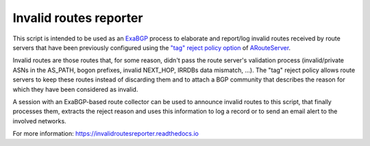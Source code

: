 .. DO NOT EDIT: this file is automatically created by /utils/build_doc
Invalid routes reporter
-----------------------

This script is intended to be used as an `ExaBGP <https://github.com/Exa-Networks/exabgp>`_ process to elaborate and report/log invalid routes received by route servers that have been previously configured using the `"tag" reject policy option <https://arouteserver.readthedocs.io/en/latest/CONFIG.html#reject-policy>`_ of `ARouteServer <https://github.com/pierky/arouteserver>`_.

Invalid routes are those routes that, for some reason, didn't pass the route server's validation process (invalid/private ASNs in the AS_PATH, bogon prefixes, invalid NEXT_HOP, IRRDBs data mismatch, ...). The "tag" reject policy allows route servers to keep these routes instead of discarding them and to attach a BGP community that describes the reason for which they have been considered as invalid.

A session with an ExaBGP-based route collector can be used to announce invalid routes to this script, that finally processes them, extracts the reject reason and uses this information to log a record or to send an email alert to the involved networks.

.. image:: diagram.png

For more information: https://invalidroutesreporter.readthedocs.io
